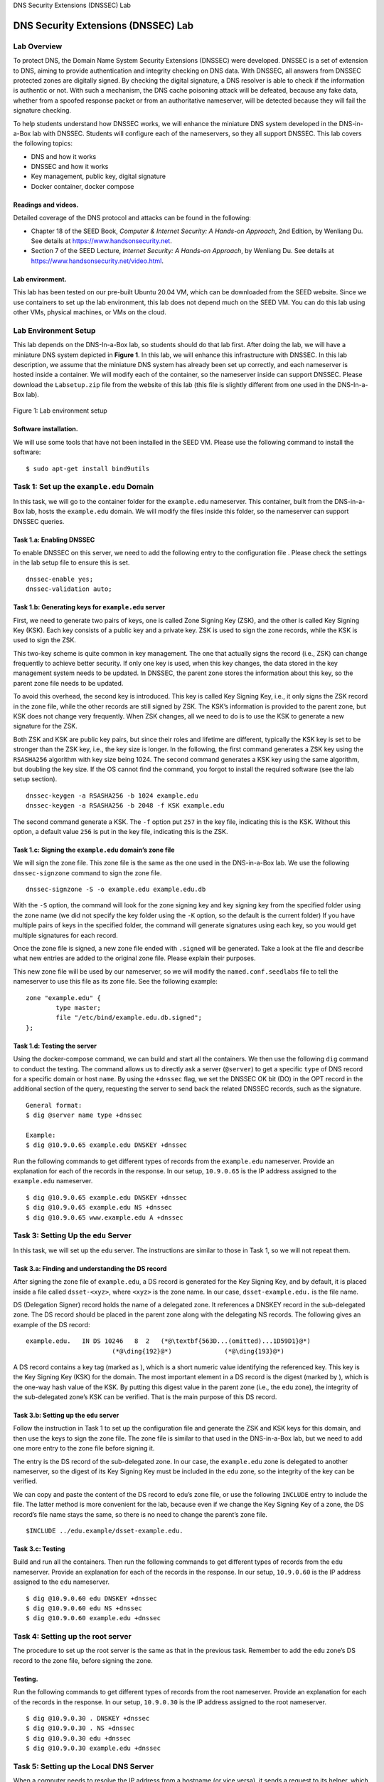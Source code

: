 .. container:: center

   DNS Security Extensions (DNSSEC) Lab

************************************
DNS Security Extensions (DNSSEC) Lab
************************************

Lab Overview
============

To protect DNS, the Domain Name System Security Extensions (DNSSEC) were
developed. DNSSEC is a set of extension to DNS, aiming to provide
authentication and integrity checking on DNS data. With DNSSEC, all
answers from DNSSEC protected zones are digitally signed. By checking
the digital signature, a DNS resolver is able to check if the
information is authentic or not. With such a mechanism, the DNS cache
poisoning attack will be defeated, because any fake data, whether from a
spoofed response packet or from an authoritative nameserver, will be
detected because they will fail the signature checking.

To help students understand how DNSSEC works, we will enhance the
miniature DNS system developed in the DNS-in-a-Box lab with DNSSEC.
Students will configure each of the nameservers, so they all support
DNSSEC. This lab covers the following topics:

-  DNS and how it works

-  DNSSEC and how it works

-  Key management, public key, digital signature

-  Docker container, docker compose

Readings and videos.
^^^^^^^^^^^^^^^^^^^^

Detailed coverage of the DNS protocol and attacks can be found in the
following:

-  Chapter 18 of the SEED Book, *Computer & Internet Security: A
   Hands-on Approach*, 2nd Edition, by Wenliang Du. See details at
   https://www.handsonsecurity.net.

-  Section 7 of the SEED Lecture, *Internet Security: A Hands-on
   Approach*, by Wenliang Du. See details at
   https://www.handsonsecurity.net/video.html.

Lab environment.
^^^^^^^^^^^^^^^^

This lab has been tested on our pre-built Ubuntu 20.04 VM, which can be
downloaded from the SEED website. Since we use containers to set up the
lab environment, this lab does not depend much on the SEED VM. You can
do this lab using other VMs, physical machines, or VMs on the cloud.

Lab Environment Setup
=====================

This lab depends on the DNS-In-a-Box lab, so students should do that lab
first. After doing the lab, we will have a miniature DNS system depicted
in **Figure 1**. In this lab, we will enhance
this infrastructure with DNSSEC. In this lab description, we assume that
the miniature DNS system has already been set up correctly, and each
nameserver is hosted inside a container. We will modify each of the
container, so the nameserver inside can support DNSSEC. Please download
the ``Labsetup.zip`` file from the website of this lab (this file is
slightly different from one used in the DNS-In-a-Box lab).

.. figure:: media/dns_in_a_box/DNS-in-a-box.jpg
   :alt: Lab environment setup
   :figclass: align-center

   Figure 1: Lab environment setup

Software installation.
^^^^^^^^^^^^^^^^^^^^^^

We will use some tools that have not been installed in the SEED VM.
Please use the following command to install the software:

::

   $ sudo apt-get install bind9utils

Task 1: Set up the ``example.edu`` Domain
=========================================

In this task, we will go to the container folder for the ``example.edu``
nameserver. This container, built from the DNS-in-a-Box lab, hosts the
``example.edu`` domain. We will modify the files inside this folder, so
the nameserver can support DNSSEC queries.

Task 1.a: Enabling DNSSEC
^^^^^^^^^^^^^^^^^^^^^^^^^

To enable DNSSEC on this server, we need to add the following entry to
the configuration file . Please check the settings in the lab setup file
to ensure this is set.

::

   dnssec-enable yes;
   dnssec-validation auto;

Task 1.b: Generating keys for ``example.edu`` server
^^^^^^^^^^^^^^^^^^^^^^^^^^^^^^^^^^^^^^^^^^^^^^^^^^^^

First, we need to generate two pairs of keys, one is called Zone Signing
Key (ZSK), and the other is called Key Signing Key (KSK). Each key
consists of a public key and a private key. ZSK is used to sign the zone
records, while the KSK is used to sign the ZSK.

This two-key scheme is quite common in key management. The one that
actually signs the record (i.e., ZSK) can change frequently to achieve
better security. If only one key is used, when this key changes, the
data stored in the key management system needs to be updated. In DNSSEC,
the parent zone stores the information about this key, so the parent
zone file needs to be updated.

To avoid this overhead, the second key is introduced. This key is called
Key Signing Key, i.e., it only signs the ZSK record in the zone file,
while the other records are still signed by ZSK. The KSK’s information
is provided to the parent zone, but KSK does not change very frequently.
When ZSK changes, all we need to do is to use the KSK to generate a new
signature for the ZSK.

Both ZSK and KSK are public key pairs, but since their roles and
lifetime are different, typically the KSK key is set to be stronger than
the ZSK key, i.e., the key size is longer. In the following, the first
command generates a ZSK key using the ``RSASHA256`` algorithm with key
size being 1024. The second command generates a KSK key using the same
algorithm, but doubling the key size. If the OS cannot find the command,
you forgot to install the required software (see the lab setup section).

::

   dnssec-keygen -a RSASHA256 -b 1024 example.edu
   dnssec-keygen -a RSASHA256 -b 2048 -f KSK example.edu

The second command generate a KSK. The ``-f`` option put ``257`` in the
key file, indicating this is the KSK. Without this option, a default
value ``256`` is put in the key file, indicating this is the ZSK.

Task 1.c: Signing the ``example.edu`` domain’s zone file
^^^^^^^^^^^^^^^^^^^^^^^^^^^^^^^^^^^^^^^^^^^^^^^^^^^^^^^^

We will sign the zone file. This zone file is the same as the one used
in the DNS-in-a-Box lab. We use the following ``dnssec-signzone``
command to sign the zone file.

::

   dnssec-signzone -S -o example.edu example.edu.db

With the ``-S`` option, the command will look for the zone signing key
and key signing key from the specified folder using the zone name (we
did not specify the key folder using the ``-K`` option, so the default
is the current folder) If you have multiple pairs of keys in the
specified folder, the command will generate signatures using each key,
so you would get multiple signatures for each record.

Once the zone file is signed, a new zone file ended with ``.signed``
will be generated. Take a look at the file and describe what new entries
are added to the original zone file. Please explain their purposes.

This new zone file will be used by our nameserver, so we will modify the
``named.conf.seedlabs`` file to tell the nameserver to use this file as
its zone file. See the following example:

::

   zone "example.edu" {
           type master;
           file "/etc/bind/example.edu.db.signed";
   };

Task 1.d: Testing the server
^^^^^^^^^^^^^^^^^^^^^^^^^^^^

Using the docker-compose command, we can build and start all the
containers. We then use the following ``dig`` command to conduct the
testing. The command allows us to directly ask a server (``@server``) to
get a specific ``type`` of DNS record for a specific domain or host
``name``. By using the ``+dnssec`` flag, we set the DNSSEC OK bit (DO)
in the OPT record in the additional section of the query, requesting the
server to send back the related DNSSEC records, such as the signature.

::

   General format:
   $ dig @server name type +dnssec

   Example:
   $ dig @10.9.0.65 example.edu DNSKEY +dnssec

Run the following commands to get different types of records from the
``example.edu`` nameserver. Provide an explanation for each of the
records in the response. In our setup, ``10.9.0.65`` is the IP address
assigned to the ``example.edu`` nameserver.

::

   $ dig @10.9.0.65 example.edu DNSKEY +dnssec
   $ dig @10.9.0.65 example.edu NS +dnssec
   $ dig @10.9.0.65 www.example.edu A +dnssec

Task 3: Setting Up the ``edu`` Server
=====================================

In this task, we will set up the ``edu`` server. The instructions are
similar to those in Task 1, so we will not repeat them.

Task 3.a: Finding and understanding the DS record
^^^^^^^^^^^^^^^^^^^^^^^^^^^^^^^^^^^^^^^^^^^^^^^^^

After signing the zone file of ``example.edu``, a DS record is generated
for the Key Signing Key, and by default, it is placed inside a file
called ``dsset-<xyz>``, where ``<xyz>`` is the zone name. In our case,
``dsset-example.edu.`` is the file name.

DS (Delegation Signer) record holds the name of a delegated zone. It
references a DNSKEY record in the sub-delegated zone. The DS record
should be placed in the parent zone along with the delegating NS
records. The following gives an example of the DS record:

::

   example.edu.   IN DS 10246   8  2   (*@\textbf{563D...(omitted)...1D59D1}@*)
                          (*@\ding{192}@*)              (*@\ding{193}@*)

A DS record contains a key tag (marked as ), which is a short numeric
value identifying the referenced key. This key is the Key Signing Key
(KSK) for the domain. The most important element in a DS record is the
digest (marked by ), which is the one-way hash value of the KSK. By
putting this digest value in the parent zone (i.e., the ``edu`` zone),
the integrity of the sub-delegated zone’s KSK can be verified. That is
the main purpose of this DS record.

Task 3.b: Setting up the ``edu`` server
^^^^^^^^^^^^^^^^^^^^^^^^^^^^^^^^^^^^^^^

Follow the instruction in Task 1 to set up the configuration file and
generate the ZSK and KSK keys for this domain, and then use the keys to
sign the zone file. The zone file is similar to that used in the
DNS-in-a-Box lab, but we need to add one more entry to the zone file
before signing it.

The entry is the DS record of the sub-delegated zone. In our case, the
``example.edu`` zone is delegated to another nameserver, so the digest
of its Key Signing Key must be included in the ``edu`` zone, so the
integrity of the key can be verified.

We can copy and paste the content of the DS record to ``edu``\ ’s zone
file, or use the following ``INCLUDE`` entry to include the file. The
latter method is more convenient for the lab, because even if we change
the Key Signing Key of a zone, the DS record’s file name stays the same,
so there is no need to change the parent’s zone file.

::

   $INCLUDE ../edu.example/dsset-example.edu.

Task 3.c: Testing
^^^^^^^^^^^^^^^^^

Build and run all the containers. Then run the following commands to get
different types of records from the ``edu`` nameserver. Provide an
explanation for each of the records in the response. In our setup,
``10.9.0.60`` is the IP address assigned to the ``edu`` nameserver.

::

   $ dig @10.9.0.60 edu DNSKEY +dnssec
   $ dig @10.9.0.60 edu NS +dnssec
   $ dig @10.9.0.60 example.edu +dnssec

Task 4: Setting up the root server
==================================

The procedure to set up the root server is the same as that in the
previous task. Remember to add the ``edu`` zone’s DS record to the zone
file, before signing the zone.

Testing.
^^^^^^^^

Run the following commands to get different types of records from the
root nameserver. Provide an explanation for each of the records in the
response. In our setup, ``10.9.0.30`` is the IP address assigned to the
root nameserver.

::

   $ dig @10.9.0.30 . DNSKEY +dnssec
   $ dig @10.9.0.30 . NS +dnssec
   $ dig @10.9.0.30 edu +dnssec
   $ dig @10.9.0.30 example.edu +dnssec

Task 5: Setting up the Local DNS Server
=======================================

When a computer needs to resolve the IP address from a hostname (or vice
versa), it sends a request to its helper, which is called local DNS
server (it does not need to be local). This local DNS server will
conduct the entire DNS resolution process, and then send the result back
to the computer. Please follow the DNS-in-a-Box lab to set up this local
DNS server, and also follow Task 1.a to enable DNSSEC on this server.

In DNSSEC, each nameserver provides its own public keys (both ZSK and
KSK) to the client, so the client can use KSK to verify the signature on
ZSK, and then use ZSK to verify the signature on each record. That
leaves one thing uncertain: how to verify the authenticity of KSK? That
is the purpose of the DS record in the parent zone. The parent will
provide the DS record for its sub-zone, and this DS record is used to
verify the KSK of sub-zone.

Since the root server does not have a parent zone, how do we verify the
authenticity of the root server? The root servers’ public keys are the
root of the trust, so they are the most important keys in the DNSSEC
infrastructure, and they are called *trust anchors*. They must be
obtained using a secure way.

BIND 9 has built-in DNSSEC trust anchors, but they can be overridden by
the content inside . In this task, we will put our root server’s public
key into this file. Copy the ``bind.keys`` to our container folder, and
replace the public key inside with our root server’s Key Signing Key.
Make sure use the KSK here, not the ZSK.

::

   trust-anchors {
       . initial-key 257 3 8 " <Root's Key Signing Key> ";
   };

.. _testing.-1:

Testing.
^^^^^^^^

After starting the local server container, run the following command
(``10.9.0.53`` is the IP address assigned to the local DNS server in our
setup).

::

   $ dig @10.9.0.53 www.example.edu +dnssec

If everything has been set up correctly, you should able to get the
answer, the IP address of `www.example.com <www.example.com>`__. All
your containers should be running to get this result.

Notes
=====

This lab has not been finished yet. Although we have set up the DNSSEC,
the local DNS server still couldn’t verify the query results. Something
is still missing, and we are still trying to figure it out. Helps are
appreciated.

Submission
==========

You need to submit a detailed lab report, with screenshots, to describe
what you have done and what you have observed. You also need to provide
explanation to the observations that are interesting or surprising.
Please also list the important code snippets followed by explanation.
Simply attaching code without any explanation will not receive credits.
